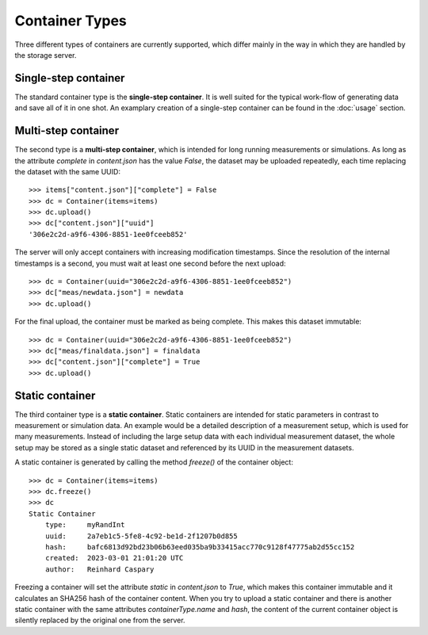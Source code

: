 Container Types
===============

Three different types of containers are currently supported, which differ mainly in the way in which they are handled by the storage server.

Single-step container
---------------------
The standard container type is the **single-step container**.
It is well suited for the typical work-flow of generating data and save all of it in one shot.
An examplary creation of a single-step container can be found in the :doc:`usage` section.

Multi-step container
--------------------

The second type is a **multi-step container**, which is intended for long running measurements or simulations.
As long as the attribute `complete` in `content.json` has the value `False`, the dataset may be uploaded repeatedly, each time replacing the dataset with the same UUID::

    >>> items["content.json"]["complete"] = False
    >>> dc = Container(items=items)
    >>> dc.upload()
    >>> dc["content.json"]["uuid"]
    '306e2c2d-a9f6-4306-8851-1ee0fceeb852'

The server will only accept containers with increasing modification timestamps.
Since the resolution of the internal timestamps is a second, you must wait at least one second before the next upload::

    >>> dc = Container(uuid="306e2c2d-a9f6-4306-8851-1ee0fceeb852")
    >>> dc["meas/newdata.json"] = newdata
    >>> dc.upload()


For the final upload, the container must be marked as being complete.
This makes this dataset immutable::

    >>> dc = Container(uuid="306e2c2d-a9f6-4306-8851-1ee0fceeb852")
    >>> dc["meas/finaldata.json"] = finaldata
    >>> dc["content.json"]["complete"] = True
    >>> dc.upload()

Static container
----------------

The third container type is a **static container**.
Static containers are intended for static parameters in contrast to measurement or simulation data.
An example would be a detailed description of a measurement setup, which is used for many measurements.
Instead of including the large setup data with each individual measurement dataset, the whole setup may be stored as a single static dataset and referenced by its UUID in the measurement datasets.

A static container is generated by calling the method `freeze()` of the container object::

    >>> dc = Container(items=items)
    >>> dc.freeze()
    >>> dc
    Static Container
        type:     myRandInt
        uuid:     2a7eb1c5-5fe8-4c92-be1d-2f1207b0d855
        hash:     bafc6813d92bd23b06b63eed035ba9b33415acc770c9128f47775ab2d55cc152
        created:  2023-03-01 21:01:20 UTC
        author:   Reinhard Caspary

Freezing a container will set the attribute `static` in `content.json` to `True`, which makes this container immutable and it calculates an SHA256 hash of the container content.
When you try to upload a static container and there is another static container with the same attributes `containerType.name` and `hash`, the content of the current container object is silently replaced by the original one from the server.


